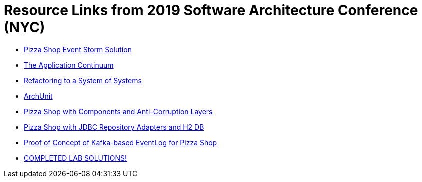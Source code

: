 = Resource Links from 2019 Software Architecture Conference (NYC)

* https://realtimeboard.com/app/board/o9J_kzSVCZM=/[Pizza Shop Event Storm Solution]
* http://www.appcontinuum.io/[The Application Continuum]
* https://github.com/odrotbohm/sos[Refactoring to a System of Systems]
* https://www.archunit.org/[ArchUnit]
* https://github.com/mstine/pizza-shop-example/tree/3.0-components[Pizza Shop with Components and Anti-Corruption Layers]
* https://github.com/mstine/pizza-shop-example/tree/4.0-jdbc[Pizza Shop with JDBC Repository Adapters and H2 DB]
* https://github.com/mstine/kafka-event-log[Proof of Concept of Kafka-based EventLog for Pizza Shop]
* https://github.com/ddd-edm-online-course/2019-02-oreilly-sacon[COMPLETED LAB SOLUTIONS!]
